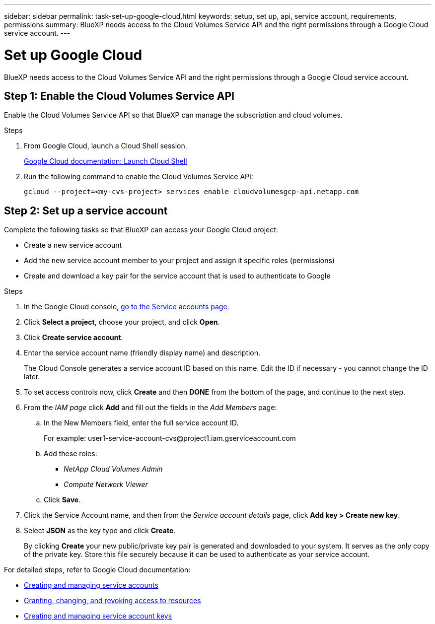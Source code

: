 ---
sidebar: sidebar
permalink: task-set-up-google-cloud.html
keywords: setup, set up, api, service account, requirements, permissions
summary: BlueXP needs access to the Cloud Volumes Service API and the right permissions through a Google Cloud service account.
---

= Set up Google Cloud
:hardbreaks:
:nofooter:
:icons: font
:linkattrs:
:imagesdir: ./media/

[.lead]
BlueXP needs access to the Cloud Volumes Service API and the right permissions through a Google Cloud service account.

== Step 1: Enable the Cloud Volumes Service API

Enable the Cloud Volumes Service API so that BlueXP can manage the subscription and cloud volumes.

.Steps

. From Google Cloud, launch a Cloud Shell session.
+
https://cloud.google.com/shell/docs/launching-cloud-shell[Google Cloud documentation: Launch Cloud Shell^]

. Run the following command to enable the Cloud Volumes Service API:
+
`gcloud --project=<my-cvs-project> services enable cloudvolumesgcp-api.netapp.com`

== Step 2: Set up a service account

Complete the following tasks so that BlueXP can access your Google Cloud project:

* Create a new service account
* Add the new service account member to your project and assign it specific roles (permissions)
* Create and download a key pair for the service account that is used to authenticate to Google

.Steps

. In the Google Cloud console, https://console.cloud.google.com/iam-admin/serviceaccounts[go to the Service accounts page^].

. Click *Select a project*, choose your project, and click *Open*.

. Click *Create service account*.

. Enter the service account name (friendly display name) and description.
+
The Cloud Console generates a service account ID based on this name. Edit the ID if necessary - you cannot change the ID later.

. To set access controls now, click *Create* and then *DONE* from the bottom of the page, and continue to the next step.

. From the _IAM page_ click *Add* and fill out the fields in the _Add Members_ page:

.. In the New Members field, enter the full service account ID.
+
For example: \user1-service-account-cvs@project1.iam.gserviceaccount.com

.. Add these roles:
* _NetApp Cloud Volumes Admin_
* _Compute Network Viewer_

.. Click *Save*.

. Click the Service Account name, and then from the _Service account details_ page, click *Add key > Create new key*.

. Select *JSON* as the key type and click *Create*.
+
By clicking *Create* your new public/private key pair is generated and downloaded to your system. It serves as the only copy of the private key. Store this file securely because it can be used to authenticate as your service account.

For detailed steps, refer to Google Cloud documentation:

* link:https://cloud.google.com/iam/docs/creating-managing-service-accounts[Creating and managing service accounts^]
* link:https://cloud.google.com/iam/docs/granting-changing-revoking-access[Granting, changing, and revoking access to resources^]
* link:https://cloud.google.com/iam/docs/creating-managing-service-account-keys[Creating and managing service account keys^]
